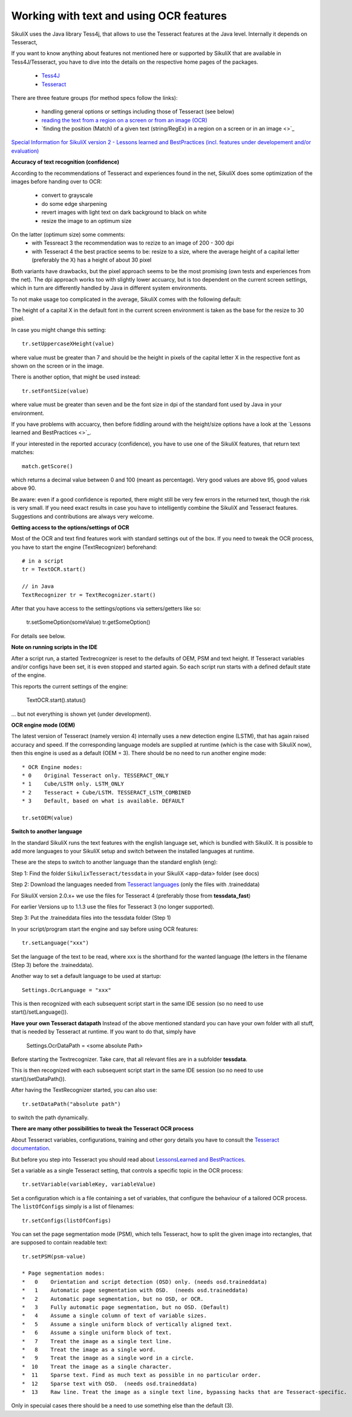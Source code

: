 .. _textandocr:

Working with text and using OCR features
========================================

.. versionadded:: 2.0.2

SikuliX uses the Java library Tess4j, that allows to use the Tesseract features at the Java level. Internally it depends on Tesseract, 

If you want to know anything about features not mentioned here or supported by SikuliX that are available in Tess4J/Tesseract, you have to dive into the details on the respective home pages of the packages.

 - `Tess4J <http://tess4j.sourceforge.net/>`_
 - `Tesseract <https://github.com/tesseract-ocr/tesseract>`_
 
There are three feature groups (for method specs follow the links):

 - handling general options or settings including those of Tesseract (see below)
 - `reading the text from a region on a screen or from an image (OCR) <https://sikulix-2014.readthedocs.io/en/latest/region.html#extracting-text-from-a-region>`_
 - `finding the position (Match) of a given text (string/RegEx) in a region on a screen or in an image <>`_

`Special Information for SikuliX version 2 - Lessons learned and BestPractices (incl. features under developement and/or evaluation) <https://github.com/RaiMan/SikuliX1/wiki/How-to-get-the-best-from-OCR-and-text-features>`_

**Accuracy of text recognition (confidence)**

According to the recommendations of Tesseract and experiences found in the net, SikuliX does some optimization of the images before handing over to OCR:

 - convert to grayscale
 - do some edge sharpening
 - revert images with light text on dark background to black on white
 - resize the image to an optimum size
 
On the latter (optimum size) some comments:
 - with Tessreact 3 the recommendation was to rezize to an image of 200 - 300 dpi
 - with Tesseract 4 the best practice seems to be: resize to a size, where the average height of a capital letter (preferably the X) has a height of about 30 pixel
 
Both variants have drawbacks, but the pixel approach seems to be the most promising (own tests and experiences from the net). The dpi approach works too with slightly lower accuarcy, but is too dependent on the current screen settings, which in turn are differently handled by Java in different system environments.

To not make usage too complicated in the average, SikuliX comes with the following default:

The height of a capital X in the default font in the current screen environment is taken as the base for the resize to 30 pixel.

In case you might change this setting::

        tr.setUppercaseXHeight(value)
        
where value must be greater than 7 and should be the height in pixels of the capital letter X in the respective font as shown on the screen or in the image.

There is another option, that might be used instead::

        tr.setFontSize(value)
        
where value must be greater than seven and be the font size in dpi of the standard font used by Java in your environment.

If you have problems with accuarcy, then before fiddling around with the height/size options have a look at the `Lessons learned and BestPractices <>`_.

If your interested in the reported accuracy (confidence), you have to use one of the SikuliX features, that return text matches::

        match.getScore()
        
which returns a decimal value between 0 and 100 (meant as percentage). Very good values are above 95, good values above 90.

Be aware: even if a good confidence is reported, there might still be very few errors in the returned text, though the risk is very small. If you need exact results in case you have to intelligently combine the SikuliX and Tesseract features. Suggestions and contributions are always very welcome.

**Getting access to the options/settings of OCR**

Most of the OCR and text find features work with standard settings out of the box. If you need to tweak the OCR process, you have to start the engine (TextRecognizer) beforehand::

        # in a script
        tr = TextOCR.start()

        // in Java
        TextRecognizer tr = TextRecognizer.start()
        
After that you have access to the settings/options via setters/getters like so:

        tr.setSomeOption(someValue)
        tr.getSomeOption()
        
For details see below.

**Note on running scripts in the IDE**

After a script run, a started Textrecognizer is reset to the defaults of OEM, PSM and text height. If Tesseract variables and/or configs have been set, it is even stopped and started again. So each script run starts with a defined default state of the engine.

This reports the current settings of the engine:

            TextOCR.start().status()
            
... but not everything is shown yet (under development).

**OCR engine mode (OEM)**

The latest version of Tesseract (namely version 4) internally uses a new detection engine (LSTM), that has again raised accuracy and speed. If the corresponding language models are supplied at runtime (which is the case with SikuliX now), then this engine is used as a default (OEM = 3). There should be no need to run another engine mode::

        * OCR Engine modes:
        * 0    Original Tesseract only. TESSERACT_ONLY
        * 1    Cube/LSTM only. LSTM_ONLY
        * 2    Tesseract + Cube/LSTM. TESSERACT_LSTM_COMBINED
        * 3    Default, based on what is available. DEFAULT
        
        tr.setOEM(value)

**Switch to another language** 
 
In the standard SikuliX runs the text features with the english language set, which is bundled with SikuliX. It is possible to add more languages to your SikuliX setup and switch between the installed languages at runtime.

These are the steps to switch to another language than the standard english (eng):

Step 1: Find the folder ``SikulixTesseract/tessdata`` in your SikuliX <app-data> folder (see docs)

Step 2: Download the languages needed from `Tesseract languages <https://github.com/tesseract-ocr/tessdata>`_
(only the files with .traineddata)

For SikuliX version 2.0.x+ we use the files for Tesseract 4 (preferably those from **tessdata_fast**)

For earlier Versions up to 1.1.3 use the files for Tesseract 3 (no longer supported).

Step 3: Put the .traineddata files into the tessdata folder (Step 1)

In your script/program start the engine and say before using OCR features::

        tr.setLanguage("xxx")
        
Set the language of the text to be read, where xxx is the shorthand for the wanted language (the letters in the filename (Step 3) before the .traineddata).

Another way to set a default language to be used at startup::

        Settings.OcrLanguage = "xxx"
        
This is then recognized with each subsequent script start in the same IDE session (so no need to use start()/setLanguage()).
        
**Have your own Tesseract datapath**
Instead of the above mentioned standard you can have your own folder with all stuff, that is needed by Tesseract at runtime. If you want to do that, simply have 

                Settings.OcrDataPath = <some absolute Path>
                
Before starting the Textrecognizer. Take care, that all relevant files are in a subfolder **tessdata**.

This is then recognized with each subsequent script start in the same IDE session (so no need to use start()/setDataPath()).

After having the TextRecognizer started, you can also use::

                tr.setDataPath("absolute path")
                
to switch the path dynamically.

**There are many other possibilities to tweak the Tesseract OCR process**

About Tesseract variables, configurations, training and other gory details you have to consult the
`Tesseract documentation <https://github.com/tesseract-ocr/tesseract/wiki/Documentation>`_.

But before you step into Tesseract you should read about `LessonsLearned and BestPractices <https://github.com/RaiMan/SikuliX1/wiki/How-to-get-the-best-from-OCR-and-text-features>`_.

Set a variable as a single Tesseract setting, that controls a specific topic in the OCR process::

        tr.setVariable(variableKey, variableValue)

Set a configuration which is a file containing a set of variables, that configure the behaviour
of a tailored OCR process. The ``listOfConfigs`` simply is a list of filenames::

        tr.setConfigs(listOfConfigs)

You can set the page segmentation mode (PSM), which tells Tesseract, how to split the given image into rectangles,
that are supposed to contain readable text::

        tr.setPSM(psm-value)

        * Page segmentation modes:
        *   0    Orientation and script detection (OSD) only. (needs osd.traineddata)
        *   1    Automatic page segmentation with OSD.  (needs osd.traineddata)
        *   2    Automatic page segmentation, but no OSD, or OCR.
        *   3    Fully automatic page segmentation, but no OSD. (Default)
        *   4    Assume a single column of text of variable sizes.
        *   5    Assume a single uniform block of vertically aligned text.
        *   6    Assume a single uniform block of text.
        *   7    Treat the image as a single text line.
        *   8    Treat the image as a single word.
        *   9    Treat the image as a single word in a circle.
        *  10    Treat the image as a single character.
        *  11    Sparse text. Find as much text as possible in no particular order.
        *  12    Sparse text with OSD.  (needs osd.traineddata)
        *  13    Raw line. Treat the image as a single text line, bypassing hacks that are Tesseract-specific.
        
Only in specuial cases there should be a need to use something else than the default (3).
